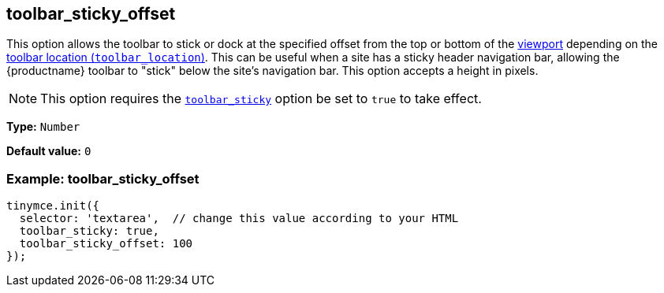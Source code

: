 [[toolbar_sticky_offset]]
== toolbar_sticky_offset

This option allows the toolbar to stick or dock at the specified offset from the top or bottom of the https://developer.mozilla.org/en-US/docs/Glossary/Viewport[viewport] depending on the xref:toolbar-configuration-options.adoc#toolbar_location[toolbar location (`+toolbar_location+`)]. This can be useful when a site has a sticky header navigation bar, allowing the {productname} toolbar to "stick" below the site's navigation bar. This option accepts a height in pixels.

NOTE: This option requires the xref:toolbar-configuration-options.adoc#toolbar_sticky[`+toolbar_sticky+`] option be set to `+true+` to take effect.

*Type:* `+Number+`

*Default value:* `+0+`

=== Example: toolbar_sticky_offset

[source,js]
----
tinymce.init({
  selector: 'textarea',  // change this value according to your HTML
  toolbar_sticky: true,
  toolbar_sticky_offset: 100
});
----

